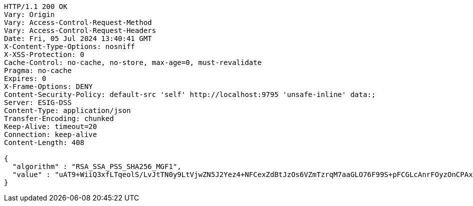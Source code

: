 [source,http,options="nowrap"]
----
HTTP/1.1 200 OK
Vary: Origin
Vary: Access-Control-Request-Method
Vary: Access-Control-Request-Headers
Date: Fri, 05 Jul 2024 13:40:41 GMT
X-Content-Type-Options: nosniff
X-XSS-Protection: 0
Cache-Control: no-cache, no-store, max-age=0, must-revalidate
Pragma: no-cache
Expires: 0
X-Frame-Options: DENY
Content-Security-Policy: default-src 'self' http://localhost:9795 'unsafe-inline' data:;
Server: ESIG-DSS
Content-Type: application/json
Transfer-Encoding: chunked
Keep-Alive: timeout=20
Connection: keep-alive
Content-Length: 408

{
  "algorithm" : "RSA_SSA_PSS_SHA256_MGF1",
  "value" : "uAT9+WiiQ3xfLTqeolS/LvJtTN0y9LtVjwZN5J2Yez4+NFCexZdBtJzOs6VZmTzrqM7aaGLO76F99S+pFCGLcAnrFOyzOnCPAxNVWf8c/I+pvCDF/uWaK+A1xskt34V6g0w7tDs0SBFslpyVFVOOK3QJDuH7hhM3K/b4u6b2O59PqB+THx8ENA8TVB8WdJfNvMpSq9OXQC42B+7Efs4cxPrJ6gPCHXjDYAIkMu1I8VsyNzvdq0+sbLkiMngI3x2N9e3z0ofRrl+XLmrwvOxioOO75BN7/2z9oEfDGTZfMeFqgmy3BcBJZfP3IuGsU55yLX6D1G/aGtLjAqwWIKPHWQ=="
}
----